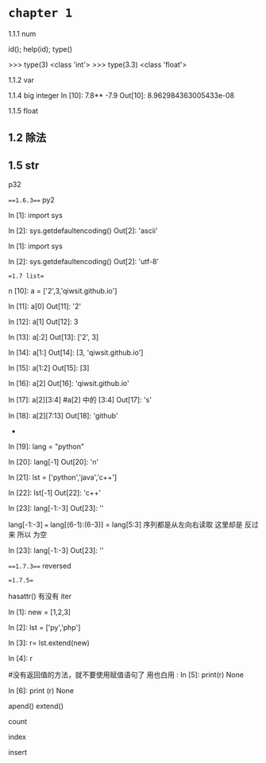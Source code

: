 
* =chapter 1=


1.1.1 num

id(); help(id); type()

>>> type(3)
<class 'int'>
>>> type(3.3)
<class 'float'>

1.1.2 var

1.1.4 big integer
In [10]: 7.8** -7.9
Out[10]: 8.962984363005433e-08

1.1.5 float



** 1.2 除法

** 1.5 str
p32

===1.6.3===
py2 

In [1]: import sys 

In [2]: sys.getdefaultencoding()
Out[2]: 'ascii'

In [1]: import sys

In [2]: sys.getdefaultencoding()
Out[2]: 'utf-8'


==1.7 list==

n [10]: a = ['2',3,'qiwsit.github.io']

In [11]: a[0]
Out[11]: '2'

In [12]: a[1]
Out[12]: 3

In [13]: a[:2]
Out[13]: ['2', 3]

In [14]: a[1:]
Out[14]: [3, 'qiwsit.github.io']

In [15]: a[1:2]
Out[15]: [3]

In [16]: a[2]
Out[16]: 'qiwsit.github.io'

In [17]: a[2][3:4]   #a[2] 中的 [3:4]
Out[17]: 's'

In [18]: a[2][7:13]
Out[18]: 'github'

-

In [19]: lang = "python"

In [20]: lang[-1]
Out[20]: 'n'

In [21]: lst = ['python','java','c++']

In [22]: lst[-1]
Out[22]: 'c++'

In [23]: lang[-1:-3]
Out[23]: ''

lang[-1:-3] ===  lang[(6-1):(6-3)] = lang[5:3]
 序列都是从左向右读取  这里却是 反过来 所以 为空 

In [23]: lang[-1:-3]
Out[23]: ''

===1.7.3===
reversed 

==1.7.5==

hasattr() 有没有 iter 

In [1]: new = [1,2,3]

In [2]: lst = ['py','php']

In [3]: r= lst.extend(new)

In [4]: r

#没有返回值的方法，就不要使用赋值语句了 用也白用 :
In [5]: print(r)
None

In [6]: print (r)
None

apend()  extend()


count  

index 


insert 


